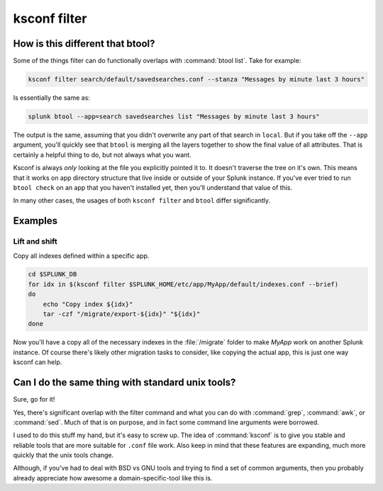 ..  _ksconf_cmd_filter:

ksconf filter
=============

..  argparse::
    :module: ksconf.__main__
    :func: build_cli_parser
    :path: filter
    :nodefault:


How is this different that btool?
---------------------------------

Some of the things filter can do functionally overlaps with :command:`btool list`.  Take for example:

..  code-block:: sh

    ksconf filter search/default/savedsearches.conf --stanza "Messages by minute last 3 hours"

Is essentially the same as:

..  code-block:: sh

    splunk btool --app=search savedsearches list "Messages by minute last 3 hours"

The output is the same, assuming that you didn't overwrite any part of that search in ``local``.
But if you take off the ``--app`` argument, you'll quickly see that ``btool`` is merging all the layers
together to show the final value of all attributes.  That is certainly a helpful thing to do,
but not always what you want.

Ksconf is always *only* looking at the file you explicitly pointed it to.  It doesn't traverse the
tree on it's own.  This means that it works on app directory structure that live inside or outside
of your Splunk instance.  If you've ever tried to run ``btool check`` on an app that you haven't
installed yet, then you'll understand that value of this.

In many other cases, the usages of both ``ksconf filter`` and ``btool`` differ significantly.

Examples
--------

Lift and shift
~~~~~~~~~~~~~~

Copy all indexes defined within a specific app.

..  code-block:: sh

    cd $SPLUNK_DB
    for idx in $(ksconf filter $SPLUNK_HOME/etc/app/MyApp/default/indexes.conf --brief)
    do
        echo "Copy index ${idx}"
        tar -czf "/migrate/export-${idx}" "${idx}"
    done

Now you'll have a copy all of the necessary indexes in the :file:`/migrate` folder to make *MyApp* work on another Splunk instance.
Of course there's likely other migration tasks to consider, like copying the actual app, this is just one way ksconf can help.



Can I do the same thing with standard unix tools?
-------------------------------------------------

Sure, go for it!

Yes, there's significant overlap with the filter command and what you can do with :command:`grep`,
:command:`awk`, or :command:`sed`.  Much of that is on purpose, and in fact some command line
arguments were borrowed.

I used to do this stuff my hand, but it's easy to screw up.  The idea of :command:`ksconf` is to
give you stable and reliable tools that are more suitable for ``.conf`` file work.  Also keep in
mind that these features are expanding, much more quickly that the unix tools change.

Although, if you've had to deal with BSD vs GNU tools and trying to find a set of common arguments,
then you probably already appreciate how awesome a domain-specific-tool like this is.
